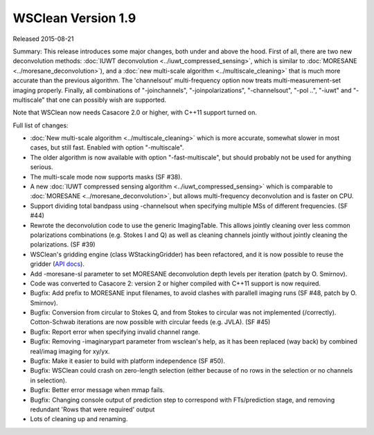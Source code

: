 WSClean Version 1.9
===================

Released 2015-08-21

Summary: This release introduces some major changes, both under and above the hood. First of all, there are two new deconvolution methods: :doc:`IUWT deconvolution <../iuwt_compressed_sensing>`, which is similar to :doc:`MORESANE <../moresane_deconvolution>`), and a :doc:`new multi-scale algorithm <../multiscale_cleaning>` that is much more accurate than the previous algorithm. The 'channelsout' multi-frequency option now treats multi-measurement-set imaging properly. Finally, all combinations of "-joinchannels", "-joinpolarizations", "-channelsout", "-pol ..", "-iuwt" and "-multiscale" that one can possibly wish are supported.

Note that WSClean now needs Casacore 2.0 or higher, with C++11 support turned on.

Full list of changes:

* :doc:`New multi-scale algorithm <../multiscale_cleaning>` which is more accurate, somewhat slower in most cases, but still fast. Enabled with option "-multiscale".
* The older algorithm is now available with option "-fast-multiscale", but should probably not be used for anything serious.
* The multi-scale mode now supports masks (SF #38).
* A new :doc:`IUWT compressed sensing algorithm <../iuwt_compressed_sensing>` which is comparable to :doc:`MORESANE <../moresane_deconvolution>`, but allows multi-frequency deconvolution and is faster on CPU.
* Support dividing total bandpass using -channelsout when specifying multiple MSs of different frequencies. (SF #44)
* Rewrote the deconvolution code to use the generic ImagingTable. This allows jointly cleaning over less common polarizations combinations (e.g. Stokes I and Q) as well as cleaning channels jointly without jointly cleaning the polarizations. (SF #39)
* WSClean's gridding engine (class WStackingGridder) has been refactored, and it is now possible to reuse the gridder (`API docs <http://wsclean.sourceforge.net/doc/api/classWStackingGridder.html>`_).
* Add -moresane-sl parameter to set MORESANE deconvolution depth levels per iteration (patch by O. Smirnov).
* Code was converted to Casacore 2: version 2 or higher compiled with C++11 support is now required.
* Bugfix: Add prefix to MORESANE input filenames, to avoid clashes with parallell imaging runs (SF #48, patch by O. Smirnov).
* Bugfix: Conversion from circular to Stokes Q, and from Stokes to circular was not implemented (/correctly). Cotton-Schwab iterations are now possible with circular feeds (e.g. JVLA). (SF #45)
* Bugfix: Report error when specifying invalid channel range.
* Bugfix: Removing -imaginarypart parameter from wsclean's help, as it has been replaced (way back) by combined real/imag imaging for xy/yx.
* Bugfix: Make it easier to build with platform independence (SF #50).
* Bugfix: WSClean could crash on zero-length selection (either because of no rows in the selection or no channels in selection).
* Bugfix: Better error message when mmap fails.
* Bugfix: Changing console output of prediction step to correspond with FTs/prediction stage, and removing redundant 'Rows that were required' output
* Lots of cleaning up and renaming.
